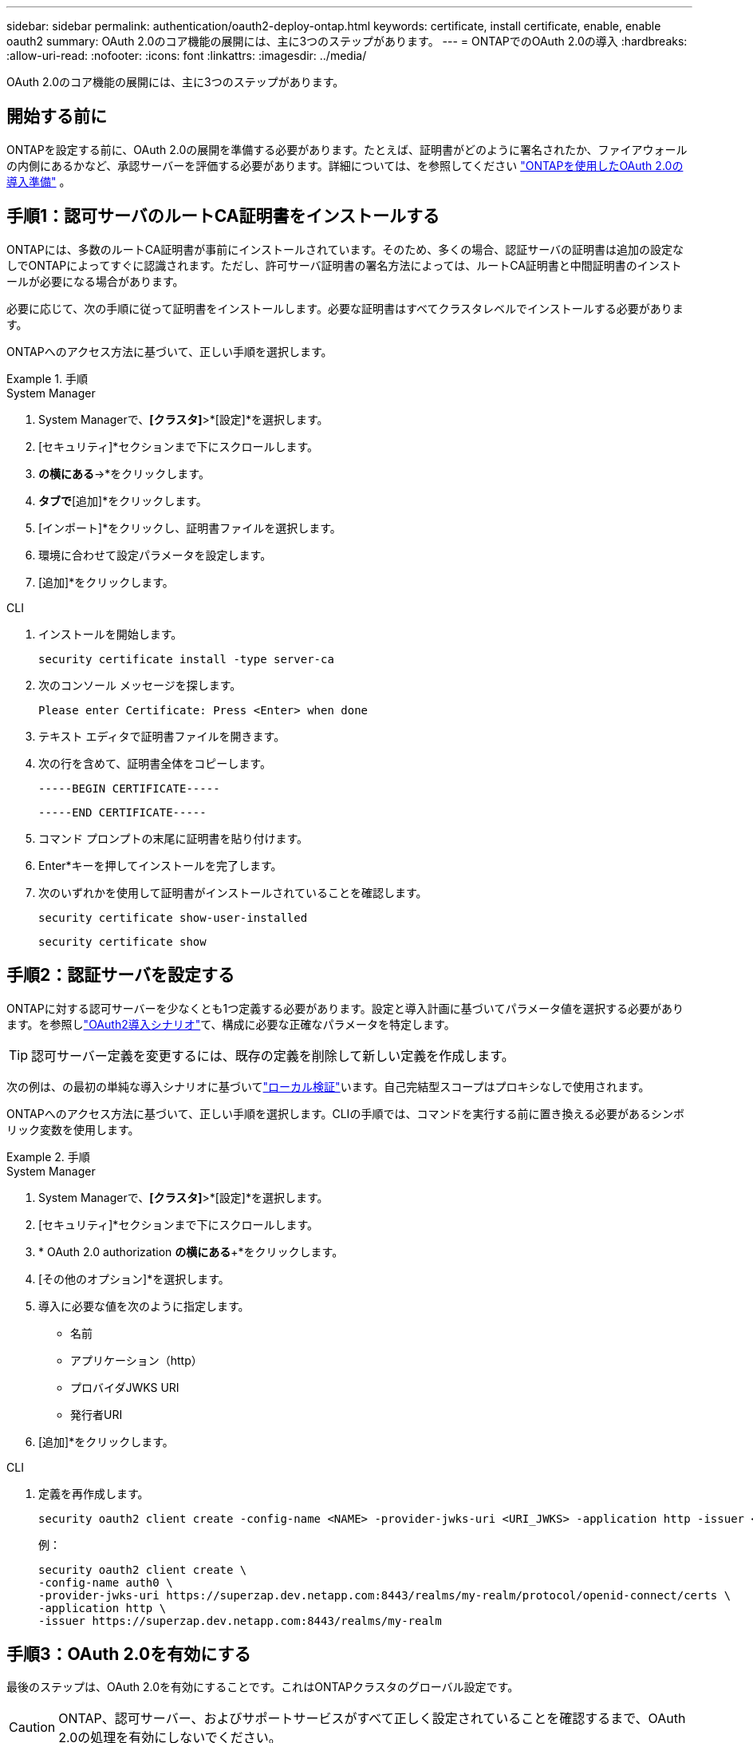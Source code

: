 ---
sidebar: sidebar 
permalink: authentication/oauth2-deploy-ontap.html 
keywords: certificate, install certificate, enable, enable oauth2 
summary: OAuth 2.0のコア機能の展開には、主に3つのステップがあります。 
---
= ONTAPでのOAuth 2.0の導入
:hardbreaks:
:allow-uri-read: 
:nofooter: 
:icons: font
:linkattrs: 
:imagesdir: ../media/


[role="lead"]
OAuth 2.0のコア機能の展開には、主に3つのステップがあります。



== 開始する前に

ONTAPを設定する前に、OAuth 2.0の展開を準備する必要があります。たとえば、証明書がどのように署名されたか、ファイアウォールの内側にあるかなど、承認サーバーを評価する必要があります。詳細については、を参照してください link:../authentication/oauth2-prepare.html["ONTAPを使用したOAuth 2.0の導入準備"] 。



== 手順1：認可サーバのルートCA証明書をインストールする

ONTAPには、多数のルートCA証明書が事前にインストールされています。そのため、多くの場合、認証サーバの証明書は追加の設定なしでONTAPによってすぐに認識されます。ただし、許可サーバ証明書の署名方法によっては、ルートCA証明書と中間証明書のインストールが必要になる場合があります。

必要に応じて、次の手順に従って証明書をインストールします。必要な証明書はすべてクラスタレベルでインストールする必要があります。

ONTAPへのアクセス方法に基づいて、正しい手順を選択します。

.手順
[role="tabbed-block"]
====
.System Manager
--
. System Managerで、*[クラスタ]*>*[設定]*を選択します。
. [セキュリティ]*セクションまで下にスクロールします。
. [証明書]*の横にある*->*をクリックします。
. [信頼された認証局]*タブで*[追加]*をクリックします。
. [インポート]*をクリックし、証明書ファイルを選択します。
. 環境に合わせて設定パラメータを設定します。
. [追加]*をクリックします。


--
.CLI
--
. インストールを開始します。
+
`security certificate install -type server-ca`

. 次のコンソール メッセージを探します。
+
`Please enter Certificate: Press <Enter> when done`

. テキスト エディタで証明書ファイルを開きます。
. 次の行を含めて、証明書全体をコピーします。
+
`-----BEGIN CERTIFICATE-----`

+
`-----END CERTIFICATE-----`

. コマンド プロンプトの末尾に証明書を貼り付けます。
. Enter*キーを押してインストールを完了します。
. 次のいずれかを使用して証明書がインストールされていることを確認します。
+
`security certificate show-user-installed`

+
`security certificate show`



--
====


== 手順2：認証サーバを設定する

ONTAPに対する認可サーバーを少なくとも1つ定義する必要があります。設定と導入計画に基づいてパラメータ値を選択する必要があります。を参照しlink:../authentication/oauth2-deployment-scenarios.html["OAuth2導入シナリオ"]て、構成に必要な正確なパラメータを特定します。


TIP: 認可サーバー定義を変更するには、既存の定義を削除して新しい定義を作成します。

次の例は、の最初の単純な導入シナリオに基づいてlink:../authentication/oauth2-deployment-scenarios.html#local-validation["ローカル検証"]います。自己完結型スコープはプロキシなしで使用されます。

ONTAPへのアクセス方法に基づいて、正しい手順を選択します。CLIの手順では、コマンドを実行する前に置き換える必要があるシンボリック変数を使用します。

.手順
[role="tabbed-block"]
====
.System Manager
--
. System Managerで、*[クラスタ]*>*[設定]*を選択します。
. [セキュリティ]*セクションまで下にスクロールします。
. * OAuth 2.0 authorization *の横にある*+*をクリックします。
. [その他のオプション]*を選択します。
. 導入に必要な値を次のように指定します。
+
** 名前
** アプリケーション（http）
** プロバイダJWKS URI
** 発行者URI


. [追加]*をクリックします。


--
.CLI
--
. 定義を再作成します。
+
[source, cli]
----
security oauth2 client create -config-name <NAME> -provider-jwks-uri <URI_JWKS> -application http -issuer <URI_ISSUER>
----
+
例：

+
[listing]
----
security oauth2 client create \
-config-name auth0 \
-provider-jwks-uri https://superzap.dev.netapp.com:8443/realms/my-realm/protocol/openid-connect/certs \
-application http \
-issuer https://superzap.dev.netapp.com:8443/realms/my-realm
----


--
====


== 手順3：OAuth 2.0を有効にする

最後のステップは、OAuth 2.0を有効にすることです。これはONTAPクラスタのグローバル設定です。


CAUTION: ONTAP、認可サーバー、およびサポートサービスがすべて正しく設定されていることを確認するまで、OAuth 2.0の処理を有効にしないでください。

ONTAPへのアクセス方法に基づいて、正しい手順を選択します。

.手順
[role="tabbed-block"]
====
.System Manager
--
. System Managerで、*[クラスタ]*>*[設定]*を選択します。
. [セキュリティ]セクション*まで下にスクロールします。
. * OAuth 2.0 authorization *の横にある*->*をクリックします。
. * OAuth 2.0認証*を有効にします。


--
.CLI
--
. OAuth 2.0を有効にします。
+
`security oauth2 modify -enabled true`

. OAuth 2.0が有効になっていることを確認します。
+
[listing]
----
security oauth2 show
Is OAuth 2.0 Enabled: true
----


--
====